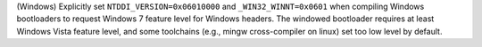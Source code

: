 (Windows) Explicitly set ``NTDDI_VERSION=0x06010000`` and
``_WIN32_WINNT=0x0601`` when compiling Windows bootloaders to request
Windows 7 feature level for Windows headers. The windowed bootloader
requires at least Windows Vista feature level, and some toolchains
(e.g., mingw cross-compiler on linux) set too low level by default.

